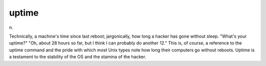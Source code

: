 .. _uptime:

============================================================
uptime
============================================================

n\.

Technically, a machine's time since last reboot; jargonically, how long a hacker has gone without sleep.
"What's your uptime?"
"Oh, about 28 hours so far, but I think I can probably do another 12."
This is, of course, a reference to the uptime command and the pride with which most Unix types note how long their computers go without reboots.
Uptime is a testament to the stability of the OS and the stamina of the hacker.

